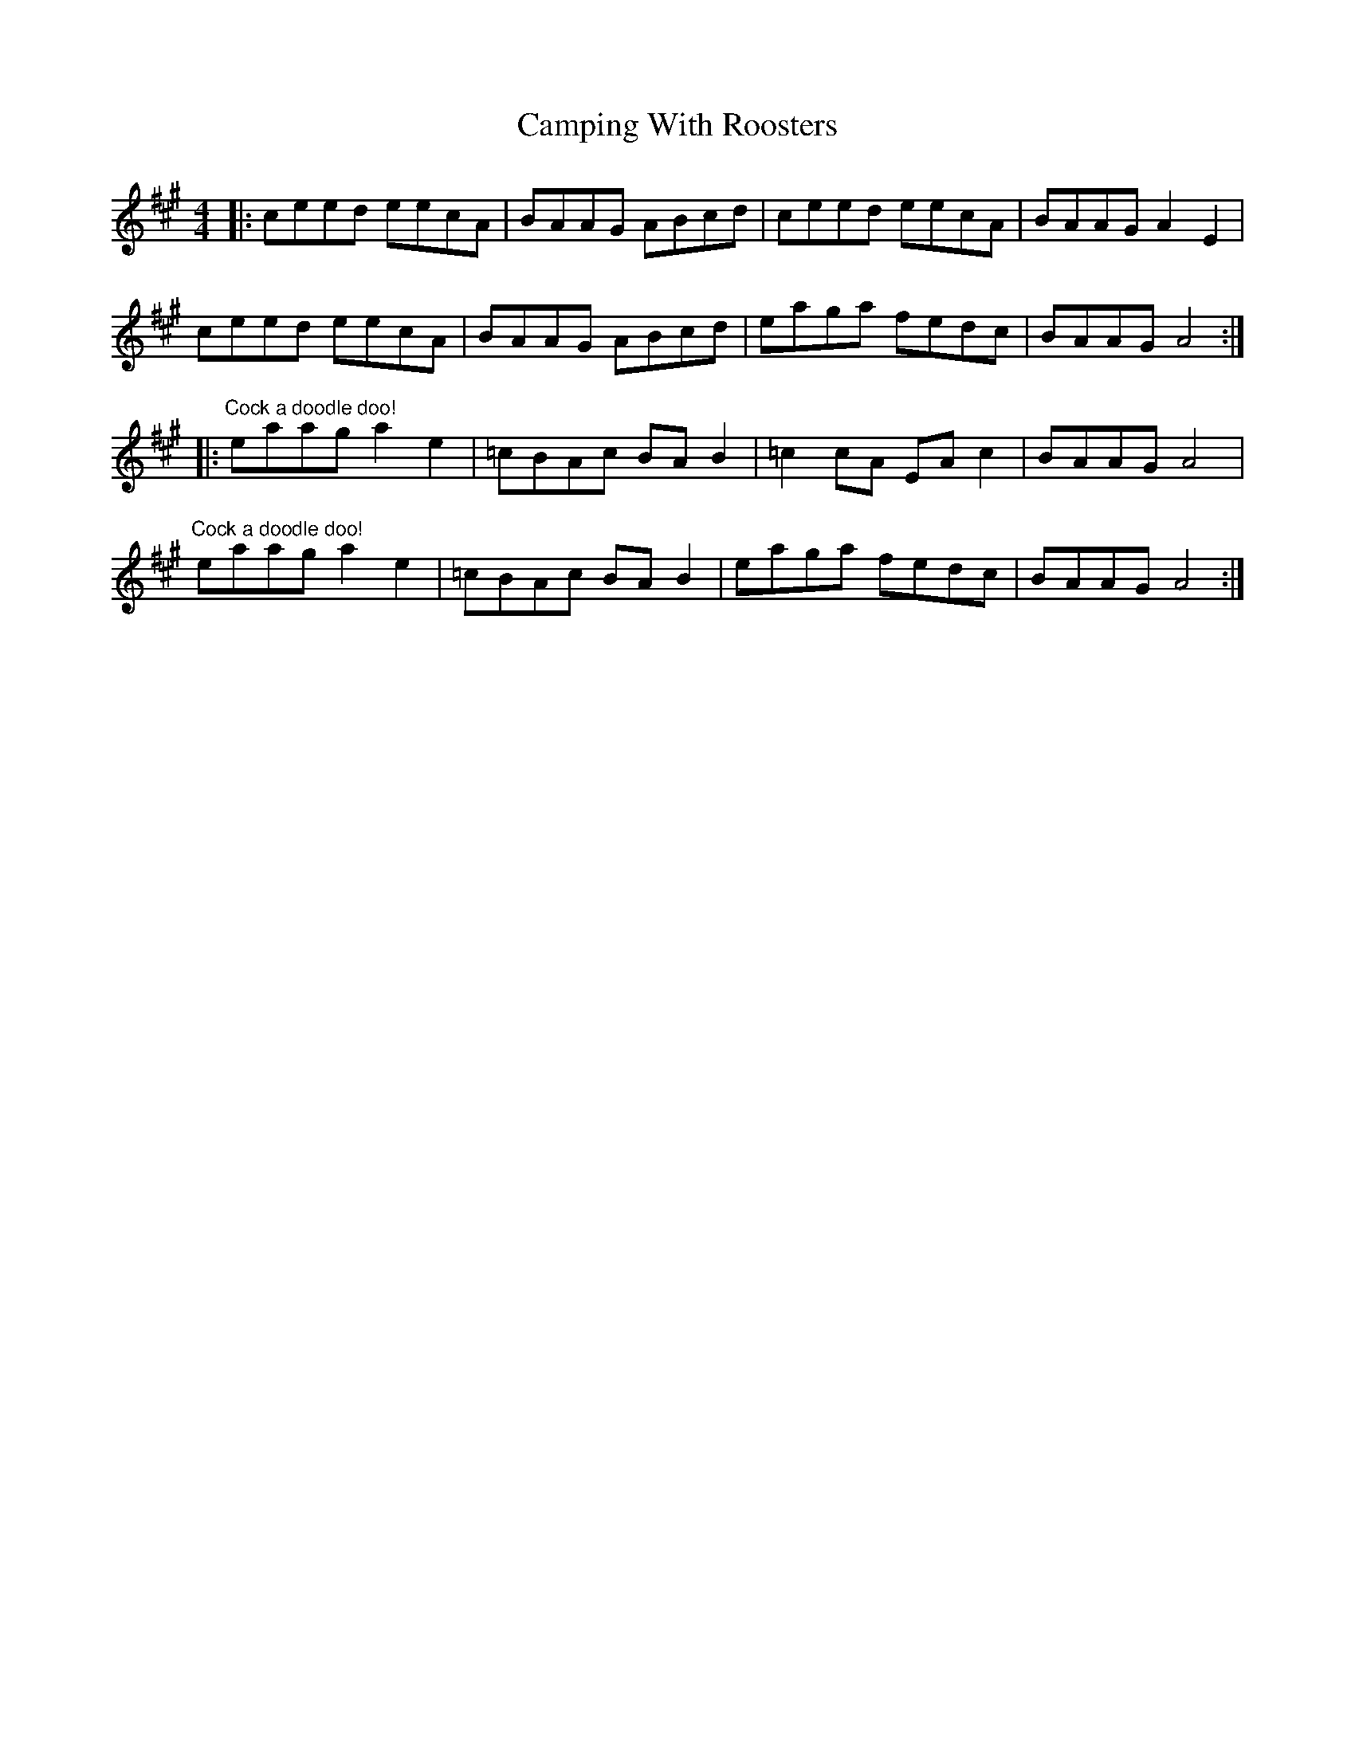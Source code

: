 X: 5970
T: Camping With Roosters
R: reel
M: 4/4
K: Amajor
|:ceed eecA|BAAG ABcd|ceed eecA|BAAG A2 E2|
ceed eecA|BAAG ABcd|eaga fedc|BAAG A4:|
|:"Cock a doodle doo!"eaag a2 e2|=cBAc BA B2|=c2 cA EA c2|BAAG A4|
"Cock a doodle doo!"eaag a2 e2|=cBAc BA B2|eaga fedc|BAAG A4:|

